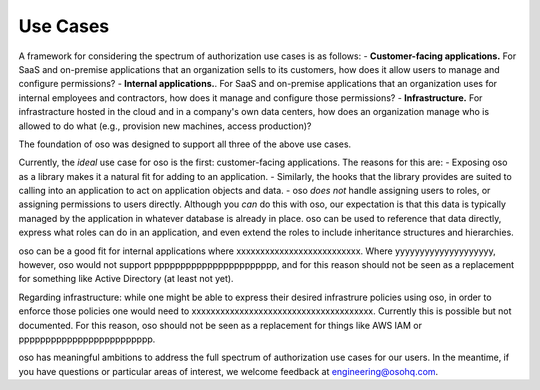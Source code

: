 Use Cases
=========

A framework for considering the spectrum of authorization use cases is as follows:
- **Customer-facing applications.** For SaaS and on-premise applications that an organization sells to its customers, how does it allow users to manage and configure permissions?
- **Internal applications.**. For SaaS and on-premise applications that an organization uses for internal employees and contractors, how does it manage and configure those permissions?
- **Infrastructure.** For infrastracture hosted in the cloud and in a company's own data centers, how does an organization manage who is allowed to do what (e.g., provision new machines, access production)?

The foundation of oso was designed to support all three of the above use cases. 

Currently, the *ideal* use case for oso is the first: customer-facing applications. The reasons for this are:
- Exposing oso as a library makes it a natural fit for adding to an application.
- Similarly, the hooks that the library provides are suited to calling into an application to act on application objects and data.
- oso *does not* handle assigning users to roles, or assigning permissions to users directly. Although you *can* do this with oso, our expectation is that this data is typically managed by the application in whatever database is already in place. oso can be used to
reference that data directly, express what roles can do in an application, and even extend the roles to include inheritance structures and hierarchies.

oso can be a good fit for internal applications where xxxxxxxxxxxxxxxxxxxxxxxxxx. Where yyyyyyyyyyyyyyyyyyyy, however, oso would not support ppppppppppppppppppppppp, and for this reason should not be seen as a replacement for something like Active Directory (at least not yet).

Regarding infrastructure: while one might be able to express their desired infrastrure policies using oso, in order to enforce those policies one would need to xxxxxxxxxxxxxxxxxxxxxxxxxxxxxxxxxxxxxx. Currently this is possible but not documented. For this reason, oso should not be seen as a replacement for things like AWS IAM or ppppppppppppppppppppppppp.

oso has meaningful ambitions to address the full spectrum of authorization use cases for our users. In the meantime, if you have questions or particular areas of interest, we welcome feedback at engineering@osohq.com.
